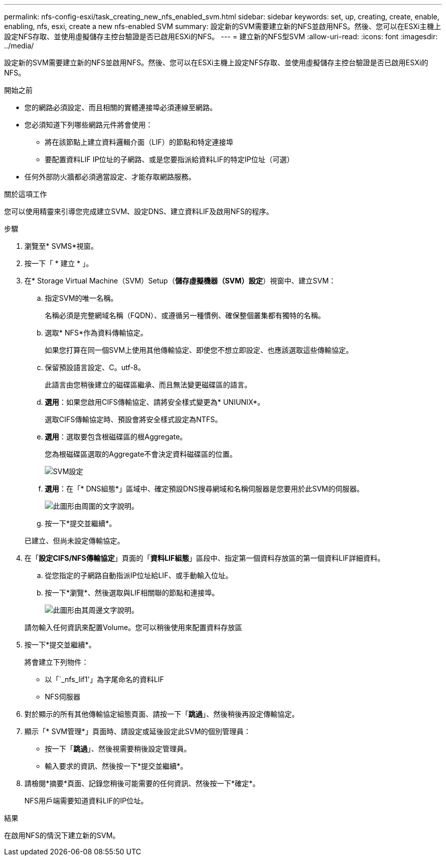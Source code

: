---
permalink: nfs-config-esxi/task_creating_new_nfs_enabled_svm.html 
sidebar: sidebar 
keywords: set, up, creating, create, enable, enabling, nfs, esxi, create a new nfs-enabled SVM 
summary: 設定新的SVM需要建立新的NFS並啟用NFS。然後、您可以在ESXi主機上設定NFS存取、並使用虛擬儲存主控台驗證是否已啟用ESXi的NFS。 
---
= 建立新的NFS型SVM
:allow-uri-read: 
:icons: font
:imagesdir: ../media/


[role="lead"]
設定新的SVM需要建立新的NFS並啟用NFS。然後、您可以在ESXi主機上設定NFS存取、並使用虛擬儲存主控台驗證是否已啟用ESXi的NFS。

.開始之前
* 您的網路必須設定、而且相關的實體連接埠必須連線至網路。
* 您必須知道下列哪些網路元件將會使用：
+
** 將在該節點上建立資料邏輯介面（LIF）的節點和特定連接埠
** 要配置資料LIF IP位址的子網路、或是您要指派給資料LIF的特定IP位址（可選）


* 任何外部防火牆都必須適當設定、才能存取網路服務。


.關於這項工作
您可以使用精靈來引導您完成建立SVM、設定DNS、建立資料LIF及啟用NFS的程序。

.步驟
. 瀏覽至* SVMS*視窗。
. 按一下「 * 建立 * 」。
. 在* Storage Virtual Machine（SVM）Setup（*儲存虛擬機器（SVM）設定*）視窗中、建立SVM：
+
.. 指定SVM的唯一名稱。
+
名稱必須是完整網域名稱（FQDN）、或遵循另一種慣例、確保整個叢集都有獨特的名稱。

.. 選取* NFS*作為資料傳輸協定。
+
如果您打算在同一個SVM上使用其他傳輸協定、即使您不想立即設定、也應該選取這些傳輸協定。

.. 保留預設語言設定、C。utf-8。
+
此語言由您稍後建立的磁碟區繼承、而且無法變更磁碟區的語言。

.. *選用*：如果您啟用CIFS傳輸協定、請將安全樣式變更為* UNIUNIX*。
+
選取CIFS傳輸協定時、預設會將安全樣式設定為NTFS。

.. *選用*：選取要包含根磁碟區的根Aggregate。
+
您為根磁碟區選取的Aggregate不會決定資料磁碟區的位置。

+
image::../media/svm_setup_details_unix_selected_nfs_esxi.gif[SVM設定]

.. *選用*：在「* DNS組態*」區域中、確定預設DNS搜尋網域和名稱伺服器是您要用於此SVM的伺服器。
+
image::../media/svm_setup_details_dns_nfs_esxi.gif[此圖形由周圍的文字說明。]

.. 按一下*提交並繼續*。


+
已建立、但尚未設定傳輸協定。

. 在「*設定CIFS/NFS傳輸協定*」頁面的「*資料LIF組態*」區段中、指定第一個資料存放區的第一個資料LIF詳細資料。
+
.. 從您指定的子網路自動指派IP位址給LIF、或手動輸入位址。
.. 按一下*瀏覽*、然後選取與LIF相關聯的節點和連接埠。
+
image::../media/svm_setup_cifs_nfs_page_lif_multi_nas_nfs_esxi.gif[此圖形由其周邊文字說明。]



+
請勿輸入任何資訊來配置Volume。您可以稍後使用來配置資料存放區

. 按一下*提交並繼續*。
+
將會建立下列物件：

+
** 以「`_nfs_lif1'」為字尾命名的資料LIF
** NFS伺服器


. 對於顯示的所有其他傳輸協定組態頁面、請按一下「*跳過*」、然後稍後再設定傳輸協定。
. 顯示「* SVM管理*」頁面時、請設定或延後設定此SVM的個別管理員：
+
** 按一下「*跳過*」、然後視需要稍後設定管理員。
** 輸入要求的資訊、然後按一下*提交並繼續*。


. 請檢閱*摘要*頁面、記錄您稍後可能需要的任何資訊、然後按一下*確定*。
+
NFS用戶端需要知道資料LIF的IP位址。



.結果
在啟用NFS的情況下建立新的SVM。
